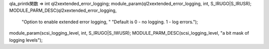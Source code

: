qla_printk関数 => 
int ql2xextended_error_logging;
module_param(ql2xextended_error_logging, int, S_IRUGO|S_IRUSR);
MODULE_PARM_DESC(ql2xextended_error_logging,
		"Option to enable extended error logging, "
		"Default is 0 - no logging. 1 - log errors.");



module_param(scsi_logging_level, int, S_IRUGO|S_IWUSR);
MODULE_PARM_DESC(scsi_logging_level, "a bit mask of logging levels");
